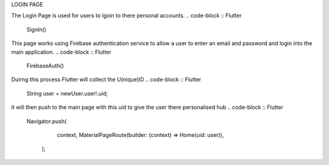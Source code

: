 LOGIN PAGE

The Login Page is used for users to lgoin to there personal accounts.
.. code-block :: Flutter 
  SignIn()

This page works using Firebase authentication service to allow a user to enter an email and password and login into the main application. 
.. code-block :: Flutter 
  FirebaseAuth()

Duirng this process Flutter will collect the U(nique)ID 
.. code-block :: Flutter
  String user = newUser.user!.uid;

it will then push to the main page with this uid to give the user there personalised hub
.. code-block :: Flutter
  Navigator.push(
      context,
      MaterialPageRoute(builder: (context) => Home(uid: user)),
    );
